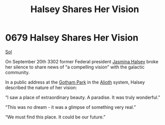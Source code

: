 :PROPERTIES:
:ID:       0fe8f744-0ec9-454f-af13-3ee6b747334d
:END:
#+title: Halsey Shares Her Vision
#+filetags: :Guardian:beacon:
* 0679 Halsey Shares Her Vision
[[id:6ace5ab9-af2a-4ad7-bb52-6059c0d3ab4a][Sol]]

On September 20th 3302 former Federal president [[id:a9ccf59f-436e-44df-b041-5020285925f8][Jasmina Halsey]] broke
her silence to share news of “a compelling vision” with the galactic
community.

In a public address at the [[id:eb4cac5c-522b-4ed3-b778-e34c95d9abc0][Gotham Park]] in the [[id:5c4e0227-24c0-4696-b2e1-5ba9fe0308f5][Alioth]] system, Halsey
described the nature of her vision:

“I saw a place of extraordinary beauty. A paradise. It was truly
wonderful.”

“This was no dream - it was a glimpse of something very real.”

“We must find this place. It could be our future.”

[[file:img/beacons/0679.png]]
